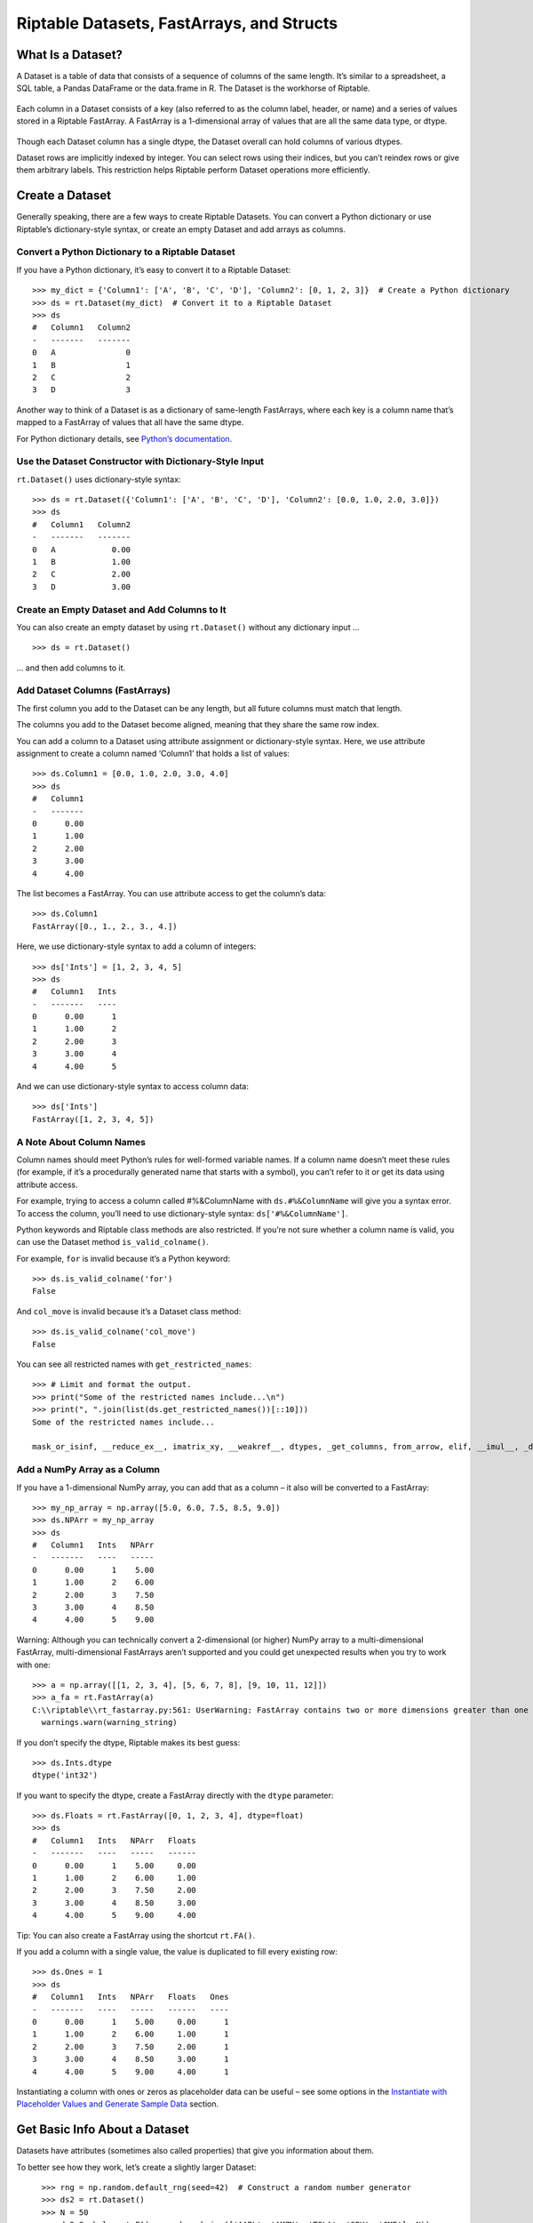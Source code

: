 Riptable Datasets, FastArrays, and Structs
===================================================

What Is a Dataset?
------------------

A Dataset is a table of data that consists of a sequence of columns of
the same length. It’s similar to a spreadsheet, a SQL table, a Pandas
DataFrame or the data.frame in R. The Dataset is the workhorse of
Riptable.

.. figure:: rt_dataset.svg
   :alt: A Dataset is a sequence of columns that are the same length.

Each column in a Dataset consists of a key (also referred to as the
column label, header, or name) and a series of values stored in a
Riptable FastArray. A FastArray is a 1-dimensional array of values that
are all the same data type, or dtype.

.. figure:: rt_fastarray.svg
   :alt: A FastArray holds values that are the same dtype.

Though each Dataset column has a single dtype, the Dataset overall can
hold columns of various dtypes.

Dataset rows are implicitly indexed by integer. You can select rows
using their indices, but you can’t reindex rows or give them arbitrary
labels. This restriction helps Riptable perform Dataset operations more
efficiently.

.. figure:: rt_dataset_indices.svg
   :alt: Dataset rows are implicitly indexed.

Create a Dataset
----------------

Generally speaking, there are a few ways to create Riptable Datasets.
You can convert a Python dictionary or use Riptable’s dictionary-style
syntax, or create an empty Dataset and add arrays as columns.

Convert a Python Dictionary to a Riptable Dataset
~~~~~~~~~~~~~~~~~~~~~~~~~~~~~~~~~~~~~~~~~~~~~~~~~

If you have a Python dictionary, it’s easy to convert it to a Riptable
Dataset::

    >>> my_dict = {'Column1': ['A', 'B', 'C', 'D'], 'Column2': [0, 1, 2, 3]}  # Create a Python dictionary
    >>> ds = rt.Dataset(my_dict)  # Convert it to a Riptable Dataset
    >>> ds
    #   Column1   Column2
    -   -------   -------
    0   A               0
    1   B               1
    2   C               2
    3   D               3

Another way to think of a Dataset is as a dictionary of same-length
FastArrays, where each key is a column name that’s mapped to a FastArray
of values that all have the same dtype.

For Python dictionary details, see `Python’s
documentation <https://docs.python.org/3/tutorial/datastructures.html#dictionaries>`__.

Use the Dataset Constructor with Dictionary-Style Input
~~~~~~~~~~~~~~~~~~~~~~~~~~~~~~~~~~~~~~~~~~~~~~~~~~~~~~~

``rt.Dataset()`` uses dictionary-style syntax::

    >>> ds = rt.Dataset({'Column1': ['A', 'B', 'C', 'D'], 'Column2': [0.0, 1.0, 2.0, 3.0]})
    >>> ds
    #   Column1   Column2
    -   -------   -------
    0   A            0.00
    1   B            1.00
    2   C            2.00
    3   D            3.00


Create an Empty Dataset and Add Columns to It
~~~~~~~~~~~~~~~~~~~~~~~~~~~~~~~~~~~~~~~~~~~~~

You can also create an empty dataset by using ``rt.Dataset()``
without any dictionary input ... 

::

    >>> ds = rt.Dataset()

... and then add columns to it.

Add Dataset Columns (FastArrays)
~~~~~~~~~~~~~~~~~~~~~~~~~~~~~~~~

The first column you add to the Dataset can be any length, but all
future columns must match that length.

The columns you add to the Dataset become aligned, meaning that they
share the same row index.

You can add a column to a Dataset using attribute assignment or
dictionary-style syntax. Here, we use attribute assignment to create a
column named ‘Column1’ that holds a list of values::

    >>> ds.Column1 = [0.0, 1.0, 2.0, 3.0, 4.0]
    >>> ds
    #   Column1
    -   -------
    0      0.00
    1      1.00
    2      2.00
    3      3.00
    4      4.00

The list becomes a FastArray. You can use attribute access to get the
column’s data::

    >>> ds.Column1
    FastArray([0., 1., 2., 3., 4.])

Here, we use dictionary-style syntax to add a column of integers::

    >>> ds['Ints'] = [1, 2, 3, 4, 5]
    >>> ds
    #   Column1   Ints
    -   -------   ----
    0      0.00      1
    1      1.00      2
    2      2.00      3
    3      3.00      4
    4      4.00      5

And we can use dictionary-style syntax to access column data::

    >>> ds['Ints']
    FastArray([1, 2, 3, 4, 5])

A Note About Column Names
~~~~~~~~~~~~~~~~~~~~~~~~~

Column names should meet Python’s rules for well-formed variable names. If 
a column name doesn’t meet these rules (for example, if it’s a procedurally 
generated name that starts with a symbol), you can’t refer to it or get its 
data using attribute access.

For example, trying to access a column called #%&ColumnName with
``ds.#%&ColumnName`` will give you a syntax error. To access the column,
you’ll need to use dictionary-style syntax: ``ds['#%&ColumnName']``.

Python keywords and Riptable class methods are also restricted. If
you’re not sure whether a column name is valid, you can use the Dataset
method ``is_valid_colname()``.

For example, ``for`` is invalid because it’s a Python keyword::

    >>> ds.is_valid_colname('for')
    False

And ``col_move`` is invalid because it’s a Dataset class method::

    >>> ds.is_valid_colname('col_move')
    False

You can see all restricted names with ``get_restricted_names``::

    >>> # Limit and format the output.
    >>> print("Some of the restricted names include...\n")
    >>> print(", ".join(list(ds.get_restricted_names())[::10]))
    Some of the restricted names include...

    mask_or_isinf, __reduce_ex__, imatrix_xy, __weakref__, dtypes, _get_columns, from_arrow, elif, __imul__, _deleteitem, __rsub__, _index_from_row_labels, as_matrix, putmask, _as_meta_data, shape, cat, __invert__, try, _init_columns_as_dict, label_as_dict, col_str_replace, _replaceitem, label_set_names, __contains__, __floordiv__, _row_numbers, filter, __init__, sorts_on, flatten_undo, col_str_match, __dict__, size, __rand__, info, col_remove, as, or

Add a NumPy Array as a Column
~~~~~~~~~~~~~~~~~~~~~~~~~~~~~

If you have a 1-dimensional NumPy array, you can add that as a column –
it also will be converted to a FastArray::

    >>> my_np_array = np.array([5.0, 6.0, 7.5, 8.5, 9.0])
    >>> ds.NPArr = my_np_array
    >>> ds
    #   Column1   Ints   NPArr
    -   -------   ----   -----
    0      0.00      1    5.00
    1      1.00      2    6.00
    2      2.00      3    7.50
    3      3.00      4    8.50
    4      4.00      5    9.00

Warning: Although you can technically convert a 2-dimensional (or
higher) NumPy array to a multi-dimensional FastArray, multi-dimensional
FastArrays aren’t supported and you could get unexpected results when
you try to work with one::

    >>> a = np.array([[1, 2, 3, 4], [5, 6, 7, 8], [9, 10, 11, 12]])
    >>> a_fa = rt.FastArray(a)
    C:\\riptable\\rt_fastarray.py:561: UserWarning: FastArray contains two or more dimensions greater than one - shape:(3, 4).  Problems may occur.
      warnings.warn(warning_string)

If you don’t specify the dtype, Riptable makes its best guess::

    >>> ds.Ints.dtype
    dtype('int32')

If you want to specify the dtype, create a FastArray directly with the
``dtype`` parameter::

    >>> ds.Floats = rt.FastArray([0, 1, 2, 3, 4], dtype=float)
    >>> ds
    #   Column1   Ints   NPArr   Floats
    -   -------   ----   -----   ------
    0      0.00      1    5.00     0.00
    1      1.00      2    6.00     1.00
    2      2.00      3    7.50     2.00
    3      3.00      4    8.50     3.00
    4      4.00      5    9.00     4.00

Tip: You can also create a FastArray using the shortcut ``rt.FA()``.

If you add a column with a single value, the value is duplicated to fill
every existing row::

    >>> ds.Ones = 1
    >>> ds
    #   Column1   Ints   NPArr   Floats   Ones
    -   -------   ----   -----   ------   ----
    0      0.00      1    5.00     0.00      1
    1      1.00      2    6.00     1.00      1
    2      2.00      3    7.50     2.00      1
    3      3.00      4    8.50     3.00      1
    4      4.00      5    9.00     4.00      1

Instantiating a column with ones or zeros as placeholder data can be
useful – see some options in the `Instantiate with Placeholder
Values and Generate Sample Data <tutorial_sample_data.rst>`__ section.

Get Basic Info About a Dataset
------------------------------

Datasets have attributes (sometimes also called properties) that give
you information about them.

To better see how they work, let’s create a slightly larger Dataset::

    >>> rng = np.random.default_rng(seed=42)  # Construct a random number generator
    >>> ds2 = rt.Dataset()
    >>> N = 50
    >>> ds2.Symbol = rt.FA(np.random.choice(['AAPL', 'AMZN', 'TSLA', 'SPY', 'GME'], N))
    >>> ds2.Size = rt.FA(np.random.choice([100, 200, 300, 400, 500], N))
    >>> ds2.Value = rng.random(N)
    >>> ds2
    #   Symbol   Size   Value
  ---   ------   ----   -----
    0   SPY       500    0.77
    1   AMZN      500    0.44
    2   AAPL      400    0.86
    3   SPY       300    0.70
    4   TSLA      300    0.09
    5   SPY       400    0.98
    6   GME       300    0.76
    7   TSLA      500    0.79
    8   AAPL      400    0.13
    9   GME       500    0.45
   10   SPY       300    0.37
   11   SPY       400    0.93
   12   TSLA      100    0.64
   13   AMZN      100    0.82
   14   SPY       400    0.44
  ...   ...       ...     ...
   35   AMZN      400    0.19
   36   GME       200    0.13
   37   AMZN      400    0.48
   38   SPY       500    0.23
   39   TSLA      500    0.67
   40   AMZN      100    0.44
   41   AAPL      300    0.83
   42   AAPL      400    0.70
   43   AAPL      200    0.31
   44   AAPL      300    0.83
   45   TSLA      100    0.80
   46   GME       500    0.39
   47   AAPL      300    0.29
   48   AAPL      200    0.68
   49   GME       400    0.14

Use ``shape`` to get the Dataset’s dimensions returned as a tuple (rows,
cols)::

    >>> ds2.shape
    (50, 3)

See the dtypes of a Dataset (note the plural ``.dtypes`` vs. the
singular ``.dtype`` for FastArrays)::

    >>> ds2.dtypes
    {'Symbol': dtype('S4'), 'Size': dtype('int32'), 'Value': dtype('float64')}

Datasets also have methods that give you a feel for the data they
contain. Useful methods for seeing quick subsets of your Dataset are
``head()``, ``tail()``, and ``sample()``. By default, ``head()`` and
``tail()`` show you the first or last 20 rows, respectively, while
``sample()`` shows you 10 rows randomly selected from the Dataset. For
each, you can pass an argument to show a custom number of rows.

The first 5 rows::

    >>> ds2.head(5)
    #   Symbol   Size   Value
    -   ------   ----   -----
    0   SPY       500    0.77
    1   AMZN      500    0.44
    2   AAPL      400    0.86
    3   SPY       300    0.70
    4   TSLA      300    0.09

The last 10 rows::

    >>> ds2.tail(10)
    #   Symbol   Size   Value
    -   ------   ----   -----
    0   AMZN      100    0.44
    1   AAPL      300    0.83
    2   AAPL      400    0.70
    3   AAPL      200    0.31
    4   AAPL      300    0.83
    5   TSLA      100    0.80
    6   GME       500    0.39
    7   AAPL      300    0.29
    8   AAPL      200    0.68
    9   GME       400    0.14

If the first or last rows aren’t representative of your data, it can be
preferable to use ``sample``::

    >>> ds2.sample()
    #   Symbol   Size   Value
    -   ------   ----   -----
    0   GME       300    0.76
    1   SPY       400    0.44
    2   AMZN      100    0.83
    3   TSLA      400    0.76
    4   SPY       200    0.97
    5   GME       100    0.15
    6   SPY       400    0.97
    7   AMZN      500    0.37
    8   AMZN      400    0.19
    9   AAPL      200    0.68

For numerical data, ``describe()`` gives you summary statistics.
Non-numerical columns are ignored::

    >>> ds2.describe()
    *Stats     Size   Value
    ------   ------   -----
    Count     50.00   50.00
    Valid     50.00   50.00
    Nans       0.00    0.00
    Mean     302.00    0.54
    Std      142.13    0.28
    Min      100.00    0.04
    P10      100.00    0.14
    P25      200.00    0.32
    P50      300.00    0.52
    P75      400.00    0.78
    P90      500.00    0.86
    Max      500.00    0.98
    MeanM    302.38    0.54


For each numerical column, ``describe()`` provides these summary
statistics:

=============== ==============================
**Calculation** **Description**
=============== ==============================
Count           Total number of items
Valid           Total number of valid values
Nans            Total number of NaN values*
Mean            Mean
Std             Standard deviation
Min             Minimum value
P10             10th percentile
P25             25th percentile
P50             50th percentile
P75             75th percentile
P90             90th percentile
Max             Maximum value
MeanM           Mean without top or bottom 10%
=============== ==============================

\*NaN stands for Not a Number, and is commonly used to represent missing data. 
For details, see `Working with Missing Data <tutorial_missing_data.rst>`__.

You can also use ``describe()`` on a single column::

    >>> ds2.Value.describe()
    *Stats   Value
    ------   -----
    Count    50.00
    Valid    50.00
    Nans      0.00
    Mean      0.54
    Std       0.28
    Min       0.04
    P10       0.14
    P25       0.32
    P50       0.52
    P75       0.78
    P90       0.86
    Max       0.98
    MeanM     0.54

If your Dataset is very large, you can get column statistics with
``statx()``, which you can import from ``riptable.rt_stats``. 
``statx()`` provides rapid sampling and gives
you a few more percentiles than ``describe()`` does, but it works only
on one column at a time::

    >>> from riptable.rt_stats import statx
    >>> statx(ds2.Value)
             Stat      Value
    0         min   0.043804
    1        0.1%   0.044784
    2          1%   0.053610
    3         10%   0.138769
    4         25%   0.315731
    5         50%   0.515145
    6         75%   0.777277
    7         90%   0.862050
    8         99%   0.973209
    9       99.9%   0.975381
    10        max   0.975622
    11       Mean   0.535233
    12     StdDev   0.277838
    13      Count  50.000000
    14  NaN_Count   0.000000


Other Useful Dataset Methods
~~~~~~~~~~~~~~~~~~~~~~~~~~~~

See a column’s unique values::

    >>> ds2.Symbol.unique()
    FastArray([b'AAPL', b'AMZN', b'GME', b'SPY', b'TSLA'], dtype='|S4')

A note about strings in FastArrays: When you view a FastArray of
strings, you’ll see a ‘b’ next to each string. These b's indicate that the strings are encoded to byte strings,
which saves memory compared to saving strings as ASCII.

Count the number of unique values in a column::

    >>> ds2.Symbol.count()
    *Symbol   Count
    -------   -----
    AAPL         12
    AMZN         12
    GME           7
    SPY           8
    TSLA         11

Note that ``count()`` displays aggregated results. We’ll look more at
Riptable’s structures and functions for aggregations later, when we
cover Categoricals and Accums.

View the Dataset as a dictionary::

    >>> ds2.asdict()
    {'Symbol': FastArray([b'TSLA', b'SPY', b'GME', b'SPY', b'SPY', b'AAPL', b'AAPL',
            b'SPY', b'TSLA', b'AMZN', b'SPY', b'AMZN', b'AMZN', b'TSLA',
            b'GME', b'SPY', b'SPY', b'SPY', b'SPY', b'GME', b'AAPL',
            b'AAPL', b'TSLA', b'SPY', b'AMZN', b'TSLA', b'TSLA', b'AAPL',
            b'TSLA', b'SPY', b'GME', b'AAPL', b'SPY', b'AMZN', b'AAPL',
            b'AAPL', b'AMZN', b'TSLA', b'GME', b'AMZN', b'GME', b'AMZN',
            b'AAPL', b'AMZN', b'AAPL', b'AAPL', b'AMZN', b'GME', b'AAPL',
            b'AMZN'], dtype='|S4'),
     'Size': FastArray([400, 100, 100, 300, 300, 400, 300, 300, 300, 200, 500, 500,
            500, 400, 400, 100, 500, 400, 500, 200, 400, 500, 300, 200,
            200, 500, 400, 100, 500, 500, 300, 300, 200, 300, 500, 200,
            200, 500, 200, 300, 400, 200, 100, 500, 100, 400, 400, 200,
            200, 400]),
     'Value': FastArray([0.77395605, 0.43887844, 0.85859792, 0.69736803, 0.09417735,
            0.97562235, 0.7611397 , 0.78606431, 0.12811363, 0.45038594,
            0.37079802, 0.92676499, 0.64386512, 0.82276161, 0.4434142 ,
            0.22723872, 0.55458479, 0.06381726, 0.82763117, 0.6316644 ,
            0.75808774, 0.35452597, 0.97069802, 0.89312112, 0.7783835 ,
            0.19463871, 0.466721  , 0.04380377, 0.15428949, 0.68304895,
            0.74476216, 0.96750973, 0.32582536, 0.37045971, 0.46955581,
            0.18947136, 0.12992151, 0.47570493, 0.22690935, 0.66981399,
            0.43715192, 0.8326782 , 0.7002651 , 0.31236664, 0.8322598 ,
            0.80476436, 0.38747838, 0.2883281 , 0.6824955 , 0.13975248])}

Select Dataset Columns
----------------------

As mentioned above, you can access a Dataset column using attribute
access (``ds.Column1``) or using dictionary-style syntax
(``ds['Column1']``).

To select multiple columns of a Dataset, pass a list of column names to
``col_filter()``::

    >>> ds.col_filter(['Floats', 'Ones'])
    #   Floats   Ones
    -   ------   ----
    0     0.00      1
    1     1.00      1
    2     2.00      1
    3     3.00      1
    4     4.00      1

``col_filter()`` also accepts regular expressions::

    >>> ds.col_filter(regex='Col*')
    #   Column1
    -   -------
    0      0.00
    1      1.00
    2      2.00
    3      3.00
    4      4.00

For selecting subsets of columns, Riptable supports all of the indexing,
slicing, and “fancy indexing” operations supported by NumPy arrays.

Select a single value at index 0::

    >>> ds.Column1[0]
    0.0

Get a slice of contiguous values from index 1 (included) to index 4
(excluded)::

    >>> ds.Column1[1:4]
    FastArray([1., 2., 3.])

To use fancy indexing, pass an array that specifies noncontiguous
indices and your desired ordering::

    >>> ds.Floats[[1, 3, 0]]
    FastArray([1., 3., 0.])

You can also set values using indexing and slicing::

    >>> ds.Column1[0] = 5.0
    >>> ds.Ints[1:3] = 4
    >>> ds.Floats[2:4] = 10.0, 20.0
    >>> ds.Ones[[1, 3, 0]] = 2_000_000, 4_000_000, 5_000_000  # Underscores are nice for code readability!
    >>> ds
    #   Column1   Ints   NPArr   Floats      Ones
    -   -------   ----   -----   ------   -------
    0      5.00      1    5.00     0.00   5000000
    1      1.00      4    6.00     1.00   2000000
    2      2.00      4    7.50    10.00         1
    3      3.00      4    8.50    20.00   4000000
    4      4.00      5    9.00     4.00         1


Warning: Trying to insert a floating-point value into a column/FastArray
of integers will cause the floating-point value to be silently
truncated::

    >>> ds.Ones[0] = 1.5
    >>> ds
    #   Column1   Ints   NPArr   Floats      Ones
    -   -------   ----   -----   ------   -------
    0      5.00      1    5.00     0.00         1
    1      1.00      4    6.00     1.00   2000000
    2      2.00      4    7.50    10.00         1
    3      3.00      4    8.50    20.00   4000000
    4      4.00      5    9.00     4.00         1

To learn more about accessing data using indexing and slicing, see
examples for 1-dimensional NumPy ndarrays in `NumPy’s
documentation <https://numpy.org/doc/stable/user/index.html>`__.

Select Dataset Rows
-------------------

To select Dataset rows, you need to also specify which columns you want.

First row, Column1::

    >>> ds[0, 'Column1']
    5.0

You can also refer to columns by number::

    >>> ds[0, 0]
    5.0

The ``:`` specifies all columns::

    >>> ds[0:3, :]
    #   Column1   Ints   NPArr   Floats      Ones
    -   -------   ----   -----   ------   -------
    0      5.00      1    5.00     0.00         1
    1      1.00      4    6.00     1.00   2000000
    2      2.00      4    7.50    10.00         1

Or you can pass a list of multiple columns::

    >>> ds[0:2, ['Ints', 'Ones']]
    #   Ints      Ones
    -   ----   -------
    0      1         1
    1      4   2000000

More often, you’ll probably use filters to get subsets of your data. That's
covered in more detail in `Get and Operate on Subsets of Data Using
Filters <tutorial_filters.rst>`__.

Perform Operations on Dataset Columns
-------------------------------------

FastArrays are a subclass of NumPy’s ndarray. Thanks to this, you can do
anything with FastArrays that you can do with NumPy arrays.

In particular, NumPy’s universal functions (ufuncs) are supported,
allowing for fast, vectorized operations. (Vectorized functions operate
element-wise on arrays without using Python loops, which are slow.) See
the `NumPy API
Reference <https://numpy.org/doc/stable/reference/index.html>`__ for a
complete list and documentation for all NumPy methods.

Note, though, that Riptable has implemented its own optimized version of
many NumPy methods. If you call a NumPy method that’s been optimized by
Riptable, the Riptable method is called. We encourage you to call the
Riptable method directly to avoid any confusion about what method is
being called. See `NumPy Methods Optimized by
Riptable <tutorial_numpy_rt.rst>`__ for details.

If a method hasn’t been optimized by Riptable, the NumPy method is
called.

Arithmetic on Column Values
~~~~~~~~~~~~~~~~~~~~~~~~~~~

You can do various arithmetic operations on any numerical column (or
standalone FastArray) and optionally put the results into a new column.

Binary operations on two columns are performed on an element-by-element
basis. The columns must be the same length::

    >>> ds3 = rt.Dataset()
    >>> ds3.A = [0, 1, 2]
    >>> ds3.B = [5, 5, 5]
    >>> ds3.C = ds3.A + ds3.B
    >>> ds3
    #   A   B   C
    -   -   -   -
    0   0   5   5
    1   1   5   6
    2   2   5   7

FastArrays also support broadcasting, which allows you to perform a
binary operation on a FastArray and a scalar. For example, you can add a
scalar to an array.

Riptable will upcast data types as necessary to preserve information::

    >>> ds3.D = ds3.A + 5.1
    >>> ds3
    #   A   B   C      D
    -   -   -   -   ----
    0   0   5   5   5.10
    1   1   5   6   6.10
    2   2   5   7   7.10

Note that the standard order of operations is respected::

    >>> ds3.E = -(0.5*ds3.A + 1) ** 2
    >>> ds3
    #   A   B   C      D       E
    -   -   -   -   ----   -----
    0   0   5   5   5.10   -1.00
    1   1   5   6   6.10   -2.25
    2   2   5   7   7.10   -4.00

You can populate a Dataset column with the results of an operation on a
column of another Dataset, as long as the resulting FastArray is the
right length for the Dataset you want to add it to::

    >>> ds4 = rt.Dataset({'A': [10, 11, 12], 'B': [21, 22, 23]})
    >>> ds3.F = ds4.A * 2
    >>> ds3
    #   A   B   C      D       E    F
    -   -   -   -   ----   -----   --
    0   0   5   5   5.10   -1.00   20
    1   1   5   6   6.10   -2.25   22
    2   2   5   7   7.10   -4.00   24

Delete a Column from a Dataset
~~~~~~~~~~~~~~~~~~~~~~~~~~~~~~

To delete a column from a Dataset, use ``del ds.ColumnName``.

Reducing Operations vs. Non-Reducing Operations
~~~~~~~~~~~~~~~~~~~~~~~~~~~~~~~~~~~~~~~~~~~~~~~

The operations we’ve performed so far have been *non-reducing*
operations. A non-reducing operation takes in multiple input values and
returns one output value for each input value. That is, the resulting
FastArray is the same length as the FastArray you operated on, and it
can be added to the same Dataset.

A *reducing* operation, on the other hand, takes in multiple inputs and
returns one value. ``sum()`` and ``mean()`` are examples of reducing
operations. This distinction will be more important when we talk about
Categoricals and operations on grouped data. For now, we’ll get the
results of two reducing operations without adding them to a Dataset.

The total of the Size column::

    >>> ds2.Size.sum()
    15700

The average of the Value column::

    >>> ds2.Value.mean()
    0.5352327331104895

Tip: Many column operations can be called in two ways: as a method called on
a FastArray (``ds2.Size.sum()``) or as a Riptable function with the column as
the argument (``rt.sum(ds2.Size)``).

Watch Out for Missing Values
~~~~~~~~~~~~~~~~~~~~~~~~~~~~

When you’re working with real data, there will often be missing values.
Take care when performing operations! In Riptable, missing
floating-point values are represented by ``nan``. In a regular
arithmetic operation with a floating-point ``nan``, the result is
``nan``::

    >>> y = rt.FA([1.0, 2.0, 3.0, rt.nan])
    >>> y.sum()
    nan

Fortunately, many functions have “nan” versions that ignore ``nan``
values::

    >>> y.nansum()
    6.0

Useful NaN functions:

+----------------------------+-----------------------------------------+
| **Function**               | **Description** (all functions ignore   |
|                            | NaN values)                             |
+============================+=========================================+
| nanmin(), nanmax()         | Minimum and maximum                     |
+----------------------------+-----------------------------------------+
| nanvar()                   | Variance                                |
+----------------------------+-----------------------------------------+
| nanmean()                  | Mean                                    |
+----------------------------+-----------------------------------------+
| nanstd()                   | Standard deviation                      |
+----------------------------+-----------------------------------------+
| nansum()                   | Total of all items                      |
+----------------------------+-----------------------------------------+
| nanargmin(), nanargmax()   | Index of the minimum or maximum value   |
+----------------------------+-----------------------------------------+
| rollingnansum(),           | Rolling sum, rolling mean               |
| rollingnanmean()           |                                         |
+----------------------------+-----------------------------------------+

Another way to deal with NaN values is to replace them with other
values. For details, see `Working with Missing
Data <tutorial_missing_data.rst>`__.

Sort Column Values
~~~~~~~~~~~~~~~~~~

Sorting a column is straightforward. Use ``sort_copy()`` to return a
sorted version of the array without modifying the original input, or
``sort_inplace()`` if you’re OK with modifying the original data::

    >>> ds4 = rt.Dataset()
    >>> ds4.A = rng.choice(['AAPL', 'AMZN', 'TSLA', 'SPY', 'GME'], 10)
    >>> ds4.B = rng.integers(low=0, high=5, size=10)
    >>> ds4.C = rng.random(10)
    >>> ds4
    #   A      B      C
    -   ----   -   ----
    0   GME    1   0.67
    1   AAPL   3   0.47
    2   GME    2   0.57
    3   AAPL   2   0.76
    4   SPY    2   0.63
    5   SPY    2   0.55
    6   SPY    0   0.56
    7   SPY    0   0.30
    8   TSLA   1   0.03
    9   SPY    0   0.44

You can sort by one column::

    >>> ds4.sort_copy('A')
    #   A      B      C
    -   ----   -   ----
    0   AAPL   2   0.76
    1   AAPL   3   0.47
    2   GME    1   0.67
    3   GME    2   0.57
    4   SPY    0   0.56
    5   SPY    0   0.30
    6   SPY    0   0.44
    7   SPY    2   0.63
    8   SPY    2   0.55
    9   TSLA   1   0.03

Or by more than one column by passing an ordered list::

    >>> ds4.sort_copy(['A', 'B'])
    #   A      B      C
    -   ----   -   ----
    0   AAPL   2   0.76
    1   AAPL   3   0.47
    2   GME    1   0.67
    3   GME    2   0.57
    4   SPY    0   0.56
    5   SPY    0   0.30
    6   SPY    0   0.44
    7   SPY    2   0.63
    8   SPY    2   0.55
    9   TSLA   1   0.03

With ``sort_copy()``, the original Dataset is not modified::

    >>> ds4
    #   A      B      C
    -   ----   -   ----
    0   SPY    0   0.56
    1   SPY    0   0.30
    2   SPY    0   0.44
    3   GME    1   0.67
    4   TSLA   1   0.03
    5   GME    2   0.57
    6   AAPL   2   0.76
    7   SPY    2   0.63
    8   SPY    2   0.55
    9   AAPL   3   0.47

Use ``sort_inplace()`` if you want to modify the original input (for
example, if your data needs to be sorted by time, but isn’t)::

    >>> ds4.sort_inplace('B')
    #   A      B      C
    -   ----   -   ----
    0   SPY    0   0.56
    1   SPY    0   0.30
    2   SPY    0   0.44
    3   GME    1   0.67
    4   TSLA   1   0.03
    5   GME    2   0.57
    6   AAPL   2   0.76
    7   SPY    2   0.63
    8   SPY    2   0.55
    9   AAPL   3   0.47

Change the sort order by passing ``ascending=False``::

    >>> ds4.sort_copy('A', ascending=False)
    #   A      B      C
    -   ----   -   ----
    0   TSLA   1   0.03
    1   SPY    2   0.55
    2   SPY    2   0.63
    3   SPY    0   0.44
    4   SPY    0   0.30
    5   SPY    0   0.56
    6   GME    2   0.57
    7   GME    1   0.67
    8   AAPL   3   0.47
    9   AAPL   2   0.76

Split Data into New Columns Using String Operations
~~~~~~~~~~~~~~~~~~~~~~~~~~~~~~~~~~~~~~~~~~~~~~~~~~~

Sometimes related pieces of data come bundled together in a single
string, and you want to break up the data into separate columns.

For example, take a look at the OSI Symbol field commonly found in
trading-related data. OSIs are the official name for a tradable option.
They contain several pieces of information that are separated by colons.

For example, in **AAPL:191018:260:0:C**:

-  AAPL is the underlying symbol
-  191018 represents an expiration date of 2019-10-18
-  260 is the strike price dollar amount
-  The 0 is the strike price penny amount

   -  Other possibilities: :0: for 0.00, :5: for 0.50, :3: for 0.30,
      :25: for 0.25, :15: for 0.15

-  “C” indicates a call (“P” indicates a put)

Here’s what OSI Symbols might look like in a Dataset. We’ll use
``str.extract()`` to break them into separate columns::

    >>> ds5 = rt.Dataset(
    ...     {'OSISymbol':['SPY:191003:187:0:C','SPY:191003:193:0:C','TLT:191003:135:5:P', 
    ...                   'AAPL:191018:260:0:C', 'AAPL:191018:265:0:P'],
    ...                   'Delta':[.93, .71, -.72, .45, -.81],  
    ...                   'PnL':[1.03, 0.61, 0.52, -0.14, .68]
    ...     })
    >>> ds5
    #   OSISymbol         Delta     PnL
    -   ---------------   -----   -----
    0   SPY:191003:187:    0.93    1.03
    1   SPY:191003:193:    0.71    0.61
    2   TLT:191003:135:   -0.72    0.52
    3   AAPL:191018:260    0.45   -0.14
    4   AAPL:191018:265   -0.81    0.68

``str.extract()`` uses regular expressions to match patterns and
capture/extract the subpatterns that are surrounded by parentheses. Each
captured subpattern is returned in a separate column.

Below, we define five capture groups that correspond to five returned
columns of data. Inside the capture groups, we match any letters or
numbers::

    >>> ds5[['Symbol', 'Expiration', 'StrikeDollar', 'StrikePenny', 
    ...      'PutCall']] = ds5.OSISymbol.str.extract('(.*):(.*):(.*):(.*):(.*)', 
    ...      names=['Symbol', 'Expiration', 'StrikeDollar', 'StrikePenny', 'PutCall'])
    >>> ds5
    #   OSISymbol         Delta     PnL   Symbol   Expiration   StrikeDollar   StrikePenny   PutCall
    -   ---------------   -----   -----   ------   ----------   ------------   -----------   -------
    0   SPY:191003:187:    0.93    1.03   SPY      191003       187            0             C      
    1   SPY:191003:193:    0.71    0.61   SPY      191003       193            0             C      
    2   TLT:191003:135:   -0.72    0.52   TLT      191003       135            5             P      
    3   AAPL:191018:260    0.45   -0.14   AAPL     191018       260            0             C      
    4   AAPL:191018:265   -0.81    0.68   AAPL     191018       265            0             P    

It’s not ideal to have the strike dollar and strike penny amounts in
separate columns, so we’ll add a fix::

    >>> ds5.Strike = (ds5.StrikeDollar + '.' + ds5.StrikePenny).astype('float')
    >>> del ds5.StrikeDollar
    >>> del ds5.StrikePenny
    >>> ds5
    #   OSISymbol         Delta     PnL   Symbol   Expiration   PutCall   Strike
    -   ---------------   -----   -----   ------   ----------   -------   ------
    0   SPY:191003:187:    0.93    1.03   SPY      191003       C         187.00
    1   SPY:191003:193:    0.71    0.61   SPY      191003       C         193.00
    2   TLT:191003:135:   -0.72    0.52   TLT      191003       P         135.50
    3   AAPL:191018:260    0.45   -0.14   AAPL     191018       C         260.00
    4   AAPL:191018:265   -0.81    0.68   AAPL     191018       P         265.00

Hold Two or More Datasets in a Struct
-------------------------------------

When you’re working with multiple Datasets, it can be helpful to keep
them together in a Riptable Struct. Structs were created as a base class
for Datasets. They also replicate Matlab structs.

You can think of a Struct as a Python dictionary, but with attribute
access allowed for keys.

Data structures stored together in a Struct don’t need to be aligned::

    >>> s = rt.Struct()
    >>> s.ds = ds
    >>> s.ds2 = ds2

You can access each data structure using attribute-style access. For
example:

    >>> s.ds2
      #   Symbol   Size   Value
    ---   ------   ----   -----
      0   AAPL      300    0.77
      1   AMZN      100    0.44
      2   AAPL      300    0.86
      3   GME       500    0.70
      4   SPY       100    0.09
      5   AMZN      300    0.98
      6   TSLA      200    0.76
      7   SPY       300    0.79
      8   TSLA      300    0.13
      9   TSLA      300    0.45
     10   AAPL      400    0.37
     11   AAPL      400    0.93
     12   AAPL      400    0.64
     13   GME       100    0.82
     14   AMZN      100    0.44
    ...   ...       ...     ...
     35   GME       200    0.19
     36   TSLA      400    0.13
     37   SPY       200    0.48
     38   AMZN      500    0.23
     39   GME       400    0.67
     40   AAPL      300    0.44
     41   SPY       100    0.83
     42   TSLA      500    0.70
     43   AAPL      500    0.31
     44   AAPL      100    0.83
     45   AAPL      200    0.80
     46   AMZN      400    0.39
     47   AMZN      500    0.29
     48   AMZN      300    0.68
     49   AMZN      400    0.14

Riptable has a few other methods for operating on strings. We'll use them as
the basis for filtering data in the next section, `Get and Operate on Subsets 
of Data Using Filters <tutorial_filters.rst>`__.

--------------

Questions or comments about this guide? Email
|rtosholdings_docs|.
